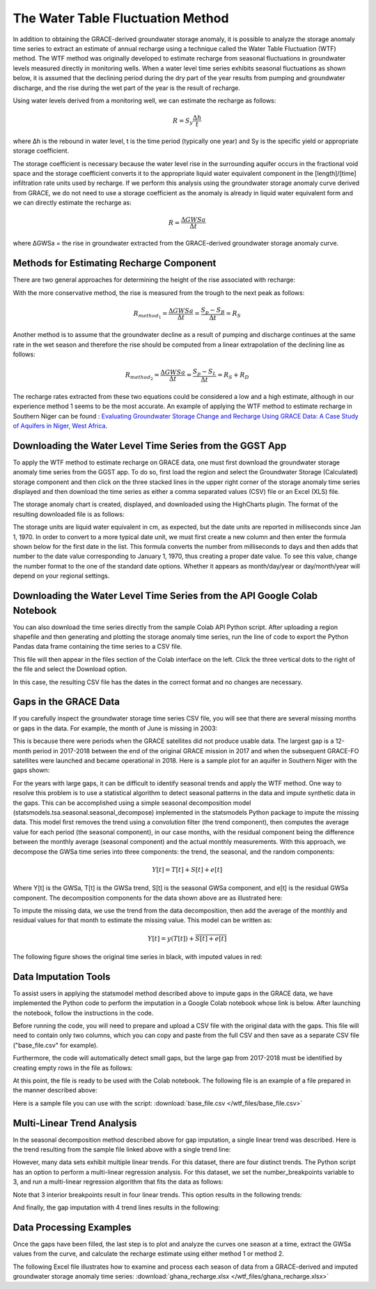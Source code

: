 .. raw:: html
   :file: translate.html

**The Water Table Fluctuation Method**
=====================================
In addition to obtaining the GRACE-derived groundwater storage anomaly, it is possible to analyze the storage anomaly time series to extract an estimate of annual recharge using a technique called the Water Table Fluctuation (WTF) method. The WTF method was originally developed to estimate recharge from seasonal fluctuations in groundwater levels measured directly in monitoring wells. When a water level time series exhibits seasonal fluctuations as shown below, it is assumed that the declining period during the dry part of the year results from pumping and groundwater discharge, and the rise during the wet part of the year is the result of recharge.

.. image:: images-wtf/seasonal_fluctuation.png

Using water levels derived from a monitoring well, we can estimate the recharge as follows:

.. math::
      R = S_y \frac{\Delta h}{t}
  
where Δh is the rebound in water level, t is the time period (typically one year) and Sy is the specific yield or appropriate storage coefficient.

The storage coefficient is necessary because the water level rise in the surrounding aquifer occurs in the fractional void space and the storage coefficient converts it to the appropriate liquid water equivalent component in the [length]/[time] infiltration rate units used by recharge. If we perform this analysis using the groundwater storage anomaly curve derived from GRACE, we do not need to use a storage coefficient as the anomaly is already in liquid water equivalent form and we can directly estimate the recharge as:

.. math::
      R = \frac{\Delta GWSa}{\Delta t}

where ΔGWSa = the rise in groundwater extracted from the GRACE-derived groundwater storage anomaly curve.

**Methods for Estimating Recharge Component**
--------------------------------------------
There are two general approaches for determining the height of the rise associated with recharge:

.. image:: images-wtf/rs_rd_fig.png

With the more conservative method, the rise is measured from the trough to the next peak as follows:

.. math::
      R_{method_1} = \frac{\Delta GWSa}{\Delta t} = \frac{S_p-S_B}{\Delta t } = R_S
  
Another method is to assume that the groundwater decline as a result of pumping and discharge continues at the same rate in the wet season and therefore the rise should be computed from a linear extrapolation of the declining line as follows:

.. math::
      R_{method_2} = \frac{\Delta GWSa}{\Delta t} = \frac{S_p-S_L}{\Delta t } = R_S + R_D
  
The recharge rates extracted from these two equations could be considered a low and a high estimate, although in our experience method 1 seems to be the most accurate. An example of applying the WTF method to estimate recharge in Southern Niger can be found : `Evaluating Groundwater Storage Change and Recharge Using GRACE Data: A Case Study of Aquifers in Niger, West Africa <https://www.mdpi.com/2072-4292/14/7/1532>`_.

**Downloading the Water Level Time Series from the GGST App**
---------
To apply the WTF method to estimate recharge on GRACE data, one must first download the groundwater storage anomaly time series from the GGST app. To do so, first load the region and select the Groundwater Storage (Calculated) storage component and then click on the three stacked lines in the upper right corner of the storage anomaly time series displayed and then download the time series as either a comma separated values (CSV) file or an Excel (XLS) file.

.. image:: images-wtf/ggst_download.png

The storage anomaly chart is created, displayed, and downloaded using the HighCharts plugin. The format of the resulting downloaded file is as follows:

.. image:: images-wtf/file_units.png

The storage units are liquid water equivalent in cm, as expected, but the date units are reported in milliseconds since Jan 1, 1970. In order to convert to a more typical date unit, we must first create a new column and then enter the formula shown below for the first date in the list. This formula converts the number from milliseconds to days and then adds that number to the date value corresponding to January 1, 1970, thus creating a proper date value. To see this value, change the number format to the one of the standard date options. Whether it appears as month/day/year or day/month/year will depend on your regional settings.

.. image:: images-wtf/fixing_the_date.png

**Downloading the Water Level Time Series from the API Google Colab Notebook**
------------------------------------------------------------------------------
You can also download the time series directly from the sample Colab API Python script. After uploading a region shapefile and then generating and plotting the storage anomaly time series, run the line of code to export the Python Pandas data frame containing the time series to a CSV file.

.. image:: images-wtf/reg_ts_code.png

This file will then appear in the files section of the Colab interface on the left. Click the three vertical dots to the right of the file and select the Download option.

.. image:: images-wtf/save_reg_ts.png

In this case, the resulting CSV file has the dates in the correct format and no changes are necessary.

.. image:: images-wtf/reg_ts_csv.png

**Gaps in the GRACE Data**
--------------------------
If you carefully inspect the groundwater storage time series CSV file, you will see that there are several missing months or gaps in the data. For example, the month of June is missing in 2003:

.. image:: images-wtf/missing_month.png

This is because there were periods when the GRACE satellites did not produce usable data. The largest gap is a 12-month period in 2017-2018 between the end of the original GRACE mission in 2017 and when the subsequent GRACE-FO satellites were launched and became operational in 2018. Here is a sample plot for an aquifer in Southern Niger with the gaps shown:

.. image:: images-wtf/niger_gaps.png

For the years with large gaps, it can be difficult to identify seasonal trends and apply the WTF method. One way to resolve this problem is to use a statistical algorithm to detect seasonal patterns in the data and impute synthetic data in the gaps. This can be accomplished using a simple seasonal decomposition model (statsmodels.tsa.seasonal.seasonal_decompose) implemented in the statsmodels Python package to impute the missing data. This model first removes the trend using a convolution filter (the trend component), then computes the average value for each period (the seasonal component), in our case months, with the residual component being the difference between the monthly average (seasonal component) and the actual monthly measurements. With this approach, we decompose the GWSa time series into three components: the trend, the seasonal, and the random components:

.. math::
      Y [t] = T [t] + S [t] + e [t]
Where Y[t] is the GWSa, T[t] is the GWSa trend, S[t] is the seasonal GWSa component, and e[t] is the residual GWSa component. The decomposition components for the data shown above are as illustrated here:

.. image:: images-wtf/decomposed.png

To impute the missing data, we use the trend from the data decomposition, then add the average of the monthly and residual values for that month to estimate the missing value. This model can be written as:

.. math::
      Y[t] = y (T[t]) + \overline{S [t] + e[t]}
      
The following figure shows the original time series in black, with imputed values in red:

.. image:: images-wtf/imputed.png

**Data Imputation Tools**
----
To assist users in applying the statsmodel method described above to impute gaps in the GRACE data, we have implemented the Python code to perform the imputation in a Google Colab notebook whose link is below. After launching the notebook, follow the instructions in the code.

.. raw:: html

    <a href="https://colab.research.google.com/github/BYU-Hydroinformatics/ggst-notebooks/blob/main/impute_gaps_GRACE.ipynb"   target="_blank">
        <img src="https://colab.research.google.com/assets/colab-badge.svg" alt="Open In Colab">
    </a>

Before running the code, you will need to prepare and upload a CSV file with the original data with the gaps. This file will need to contain only two columns, which you can copy and paste from the full CSV and then save as a separate CSV file ("base_file.csv" for example).

.. image:: images-wtf/two_col_csv.png

Furthermore, the code will automatically detect small gaps, but the large gap from 2017-2018 must be identified by creating empty rows in the file as follows:

.. image:: images-wtf/2017_gap.png
At this point, the file is ready to be used with the Colab notebook. The following file is an example of a file prepared in the manner described above:

Here is a sample file you can use with the script: 
:download:`base_file.csv </wtf_files/base_file.csv>`

**Multi-Linear Trend Analysis**
--------------------------
In the seasonal decomposition method described above for gap imputation, a single linear trend was described. Here is the trend resulting from the sample file linked above with a single trend line:

.. image:: images-wtf/trend_1.png

However, many data sets exhibit multiple linear trends. For this dataset, there are four distinct trends. The Python script has an option to perform a multi-linear regression analysis. For this dataset, we set the number_breakpoints variable to 3, and run a multi-linear regression algorithm that fits the data as follows:

.. image:: images-wtf/trend_4_scatter.png

Note that 3 interior breakpoints result in four linear trends. This option results in the following trends:

.. image:: images-wtf/trend_4.png

And finally, the gap imputation with 4 trend lines results in the following:

.. image:: images-wtf/trend_4_results.png

**Data Processing Examples**
------------
Once the gaps have been filled, the last step is to plot and analyze the curves one season at a time, extract the GWSa values from the curve, and calculate the recharge estimate using either method 1 or method 2.

.. image:: images-wtf/excel_example.png

The following Excel file illustrates how to examine and process each season of data from a GRACE-derived and imputed groundwater storage anomaly time series:
:download:`ghana_recharge.xlsx </wtf_files/ghana_recharge.xlsx>`


